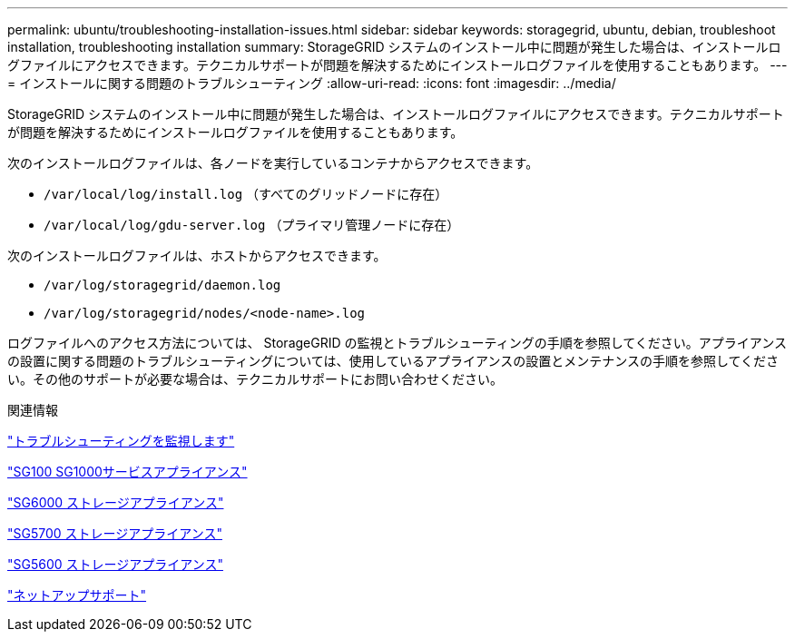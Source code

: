 ---
permalink: ubuntu/troubleshooting-installation-issues.html 
sidebar: sidebar 
keywords: storagegrid, ubuntu, debian, troubleshoot installation, troubleshooting installation 
summary: StorageGRID システムのインストール中に問題が発生した場合は、インストールログファイルにアクセスできます。テクニカルサポートが問題を解決するためにインストールログファイルを使用することもあります。 
---
= インストールに関する問題のトラブルシューティング
:allow-uri-read: 
:icons: font
:imagesdir: ../media/


[role="lead"]
StorageGRID システムのインストール中に問題が発生した場合は、インストールログファイルにアクセスできます。テクニカルサポートが問題を解決するためにインストールログファイルを使用することもあります。

次のインストールログファイルは、各ノードを実行しているコンテナからアクセスできます。

* `/var/local/log/install.log` （すべてのグリッドノードに存在）
* `/var/local/log/gdu-server.log` （プライマリ管理ノードに存在）


次のインストールログファイルは、ホストからアクセスできます。

* `/var/log/storagegrid/daemon.log`
* `/var/log/storagegrid/nodes/<node-name>.log`


ログファイルへのアクセス方法については、 StorageGRID の監視とトラブルシューティングの手順を参照してください。アプライアンスの設置に関する問題のトラブルシューティングについては、使用しているアプライアンスの設置とメンテナンスの手順を参照してください。その他のサポートが必要な場合は、テクニカルサポートにお問い合わせください。

.関連情報
link:../monitor/index.html["トラブルシューティングを監視します"]

link:../sg100-1000/index.html["SG100 SG1000サービスアプライアンス"]

link:../sg6000/index.html["SG6000 ストレージアプライアンス"]

link:../sg5700/index.html["SG5700 ストレージアプライアンス"]

link:../sg5600/index.html["SG5600 ストレージアプライアンス"]

https://mysupport.netapp.com/site/global/dashboard["ネットアップサポート"^]
